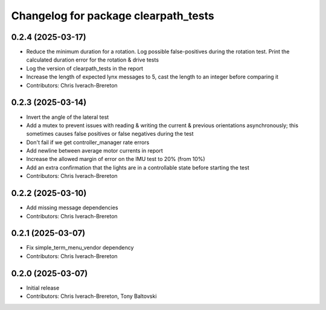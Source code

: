 ^^^^^^^^^^^^^^^^^^^^^^^^^^^^^^^^^^^^^
Changelog for package clearpath_tests
^^^^^^^^^^^^^^^^^^^^^^^^^^^^^^^^^^^^^

0.2.4 (2025-03-17)
------------------
* Reduce the minimum duration for a rotation. Log possible false-positives during the rotation test. Print the calculated duration error for the rotation & drive tests
* Log the version of clearpath_tests in the report
* Increase the length of expected lynx messages to 5, cast the length to an integer before comparing it
* Contributors: Chris Iverach-Brereton

0.2.3 (2025-03-14)
------------------
* Invert the angle of the lateral test
* Add a mutex to prevent issues with reading & writing the current & previous orientations asynchronously; this sometimes causes false positives or false negatives during the test
* Don't fail if we get controller_manager rate errors
* Add newline between average motor currents in report
* Increase the allowed margin of error on the IMU test to 20% (from 10%)
* Add an extra confirmation that the lights are in a controllable state before starting the test
* Contributors: Chris Iverach-Brereton

0.2.2 (2025-03-10)
------------------
* Add missing message dependencies
* Contributors: Chris Iverach-Brereton

0.2.1 (2025-03-07)
------------------
* Fix simple_term_menu_vendor dependency
* Contributors: Chris Iverach-Brereton

0.2.0 (2025-03-07)
------------------
* Initial release
* Contributors: Chris Iverach-Brereton, Tony Baltovski
